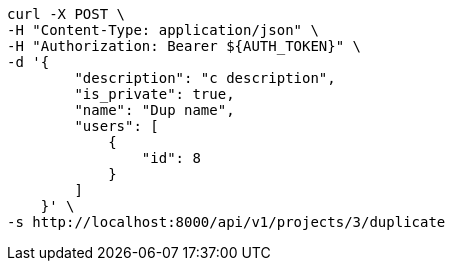 [source,bash]
----
curl -X POST \
-H "Content-Type: application/json" \
-H "Authorization: Bearer ${AUTH_TOKEN}" \
-d '{
        "description": "c description",
        "is_private": true,
        "name": "Dup name",
        "users": [
            {
                "id": 8
            }
        ]
    }' \
-s http://localhost:8000/api/v1/projects/3/duplicate
----
